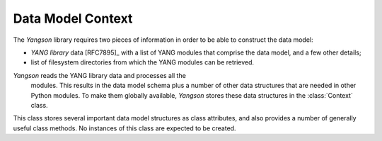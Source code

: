 ==================
Data Model Context
==================

.. module:: yangson.context
   :synopsis: Global repository of data model information and methods.
.. moduleauthor:: Ladislav Lhotka <lhotka@nic.cz>

The *Yangson* library requires two pieces of information in order to
be able to construct the data model:

* *YANG library* data [RFC7895]_ with a list of YANG modules that
  comprise the data model, and a few other details;

* list of filesystem directories from which the YANG modules can be
  retrieved.

*Yangson* reads the YANG library data and processes all the
 modules. This results in the data model schema plus a number of other
 data structures that are needed in other Python modules. To make them
 globally available, *Yangson* stores these data structures in the
 :class:`Context` class.

.. class:: Context

   This class stores several important data model structures as class
   attributes, and also provides a number of generally useful class
   methods. No instances of this class are expected to be created.

   .. attribute:: module_search_path

      A list of directories in which Yangson looks for YANG modules.

   .. attribute:: modules

      A dictionary mapping :term:`module identifier`\ s to the
      corresponding **module** or **submodule** :class:`Statement`\ s.

   .. attribute:: implement

      A list of names of :term:`implemented module`\ s. Note that the
      revisions aren't specified because the data model cannot contain
      more than one revision of each implemented module.

   .. attribute:: revisions

      A dictionary mapping module names to the list of module
      revisions that are used in the data model. For each implemented
      module, this list is a singleton.

   .. attribute:: prefix_map

      A dictionary that provides, for each YANG module or submodule
      that is included in the data model, the translation of prefixes
      to :term:`module identifier`\ s. The keys of the
      :attr:`prefix_map` dictionary are :term:`module identifier`\ s,
      and values are dictionaries with prefixes as keys and
      :term:`module identifier`\ s as values.

   .. attribute:: ns_map

      A dictionary mapping module and submodule names to the
      corresponding :term:`namespace identifier`\ s.

   .. attribute:: derived_identities

      A dictionary mapping :term:`qualified name`\ s of identities to
      the set of :term:`qualified name`\ s of directly derived
      identities.

   .. attribute:: features

      A set of qualified names of features that the data model
      supports.

   .. automethod:: from_yang_library

      This class method bootstraps the data model. The `yang_lib`
      dictionary is supposed to be parsed from JSON-encoded YANG
      library data (see the factory method of the
      :class:`~yangson.datamodel.DataModel` class.

   .. automethod:: resolve_pname

   .. automethod:: translate_pname

   .. automethod:: sid2route

   .. automethod:: path2route

   .. automethod:: get_definition

   .. automethod:: if_features

   .. automethod:: feature_test

   .. automethod:: feature_expr
